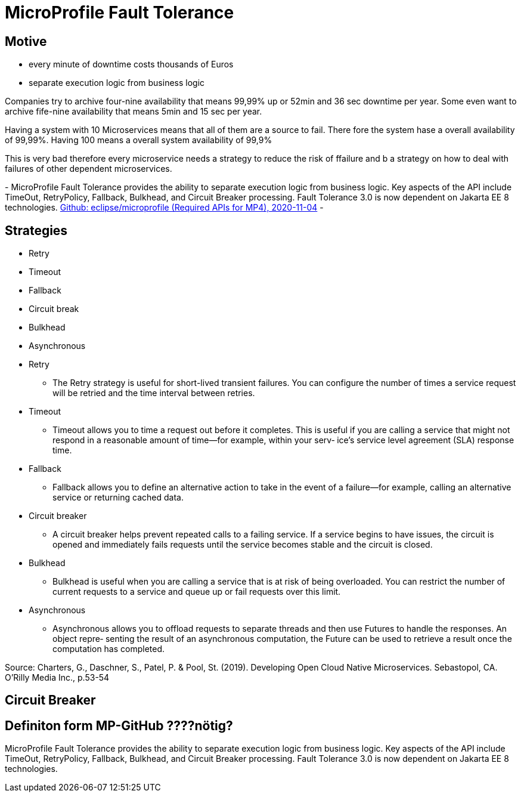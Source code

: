 = MicroProfile Fault Tolerance

== Motive

* every minute of downtime costs thousands of Euros
* separate execution logic from business logic

[.notes]
--
Companies try to archive four-nine availability that means 99,99% up or 52min and 36 sec downtime per year.
Some even want to archive fife-nine availability that means 5min and 15 sec per year.

Having a system with 10 Microservices means that all of them are a source to fail.
There fore the system hase a overall availability of 99,99%.
Having 100 means a overall system availability of 99,9%

This is very bad therefore every microservice needs a strategy to reduce the risk of ffailure and
b a strategy on how to deal with failures of other dependent microservices.

-
MicroProfile Fault Tolerance provides the ability to separate execution logic from business logic.
Key aspects of the API include TimeOut, RetryPolicy, Fallback, Bulkhead, and Circuit Breaker processing.
Fault Tolerance 3.0 is now dependent on Jakarta EE 8 technologies.
link:https://github.com/eclipse/microprofile/blob/master/spec/src/main/asciidoc/required-apis.asciidoc#mp-opentracing[Github: eclipse/microprofile (Required APIs for MP4), 2020-11-04]
-
--

== Strategies

* Retry
* Timeout
* Fallback
* Circuit break
* Bulkhead
* Asynchronous

[.notes]
--
* Retry
** The Retry strategy is useful for short-lived transient failures.
You can configure the number of times a service request will be
retried and the time interval between retries.
* Timeout
** Timeout allows you to time a request out before it completes.
This is useful if you are calling a service that might not respond
in a reasonable amount of time—for example, within your serv‐
ice’s service level agreement (SLA) response time.
* Fallback
** Fallback allows you to define an alternative action to take in the
event of a failure—for example, calling an alternative service or
returning cached data.
* Circuit breaker
** A circuit breaker helps prevent repeated calls to a failing service.
If a service begins to have issues, the circuit is opened and
immediately fails requests until the service becomes stable and
the circuit is closed.
* Bulkhead
** Bulkhead is useful when you are calling a service that is at risk
of being overloaded. You can restrict the number of current
requests to a service and queue up or fail requests over this
limit.
* Asynchronous
** Asynchronous allows you to offload requests to separate threads
and then use Futures to handle the responses. An object repre‐
senting the result of an asynchronous computation, the Future
can be used to retrieve a result once the computation has
completed.

Source: Charters, G., Daschner, S., Patel, P. & Pool, St. (2019). Developing Open Cloud Native Microservices. Sebastopol, CA. O'Rilly Media Inc., p.53-54
--

== Circuit Breaker

== Definiton form MP-GitHub ????nötig?
MicroProfile Fault Tolerance provides the ability to separate execution logic from business logic.
Key aspects of the API include TimeOut, RetryPolicy, Fallback, Bulkhead, and Circuit Breaker processing.
Fault Tolerance 3.0 is now dependent on Jakarta EE 8 technologies.
